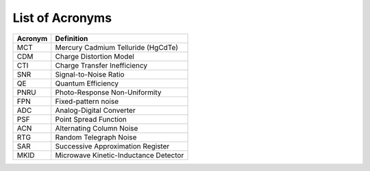 .. _acronyms:

List of Acronyms
=================

.. glossary::

    CCD
      Charge-Coupled Device.

    CMOS
      Complementary Metal Oxide Semiconductor.


=======          ==========
Acronym          Definition
=======          ==========
MCT              Mercury Cadmium Telluride (HgCdTe)

CDM              Charge Distortion Model

CTI              Charge Transfer Inefficiency
SNR              Signal-to-Noise Ratio
QE               Quantum Efficiency
PNRU             Photo-Response Non-Uniformity
FPN              Fixed-pattern noise
ADC              Analog-Digital Converter
PSF              Point Spread Function
ACN              Alternating Column Noise
RTG              Random Telegraph Noise
SAR              Successive Approximation Register
MKID             Microwave Kinetic-Inductance Detector
=======          ==========
